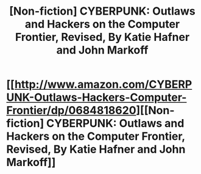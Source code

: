 #+TITLE: [Non-fiction] CYBERPUNK: Outlaws and Hackers on the Computer Frontier, Revised, By Katie Hafner and John Markoff

* [[http://www.amazon.com/CYBERPUNK-Outlaws-Hackers-Computer-Frontier/dp/0684818620][[Non-fiction] CYBERPUNK: Outlaws and Hackers on the Computer Frontier, Revised, By Katie Hafner and John Markoff]]
:PROPERTIES:
:Author: AmeteurOpinions
:Score: 3
:DateUnix: 1413567151.0
:DateShort: 2014-Oct-17
:END:
